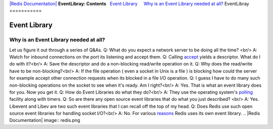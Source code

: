 `|Redis Documentation| <index.html>`_
**EventLibray: Contents**
  `Event Library <#Event%20Library>`_
    `Why is an Event Library needed at all? <#Why%20is%20an%20Event%20Library%20needed%20at%20all?>`_
EventLibray
===========

Event Library
=============

Why is an Event Library needed at all?
--------------------------------------

Let us figure it out through a series of Q&As.
Q: What do you expect a network server to be doing all the time?
<br/> A: Watch for inbound connections on the port its listening
and accept them.
Q: Calling `accept <http://man.cx/accept(2)>`_ yields a descriptor.
What do I do with it?<br/> A: Save the descriptor and do a
non-blocking read/write operation on it.
Q: Why does the read/write have to be non-blocking?<br/> A: If the
file operation ( even a socket in Unix is a file ) is blocking how
could the server for example accept other connection requests when
its blocked in a file I/O operation.
Q: I guess I have to do many such non-blocking operations on the
socket to see when it's ready. Am I right?<br/> A: Yes. That is
what an event library does for you. Now you get it.
Q: How do Event Libraries do what they do?<br/> A: They use the
operating system's
`polling <http://www.devshed.com/c/a/BrainDump/Linux-Files-and-the-Event-Poll-Interface/>`_
facility along with timers.
Q: So are there any open source event libraries that do what you
just described? <br/> A: Yes. Libevent and Libev are two such event
libraries that I can recall off the top of my head.
Q: Does Redis use such open source event libraries for handling
socket I/O?<br/> A: No. For various
`reasons <http://groups.google.com/group/redis-db/browse_thread/thread/b52814e9ef15b8d0/>`_
Redis uses its own event library.
.. |Redis Documentation| image:: redis.png